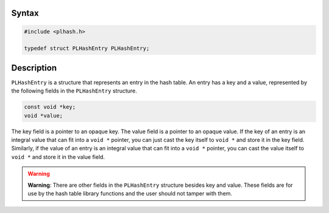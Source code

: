 
Syntax
------

.. code::

   #include <plhash.h>

   typedef struct PLHashEntry PLHashEntry;


Description
-----------

``PLHashEntry`` is a structure that represents an entry in the hash
table. An entry has a key and a value, represented by the following
fields in the ``PLHashEntry`` structure.

.. code::

   const void *key;
   void *value;

The key field is a pointer to an opaque key. The value field is a
pointer to an opaque value. If the key of an entry is an integral value
that can fit into a ``void *`` pointer, you can just cast the key itself
to ``void *`` and store it in the key field. Similarly, if the value of
an entry is an integral value that can fit into a ``void *`` pointer,
you can cast the value itself to ``void *`` and store it in the value
field.

.. warning::

   **Warning**: There are other fields in the ``PLHashEntry`` structure
   besides key and value. These fields are for use by the hash table
   library functions and the user should not tamper with them.
